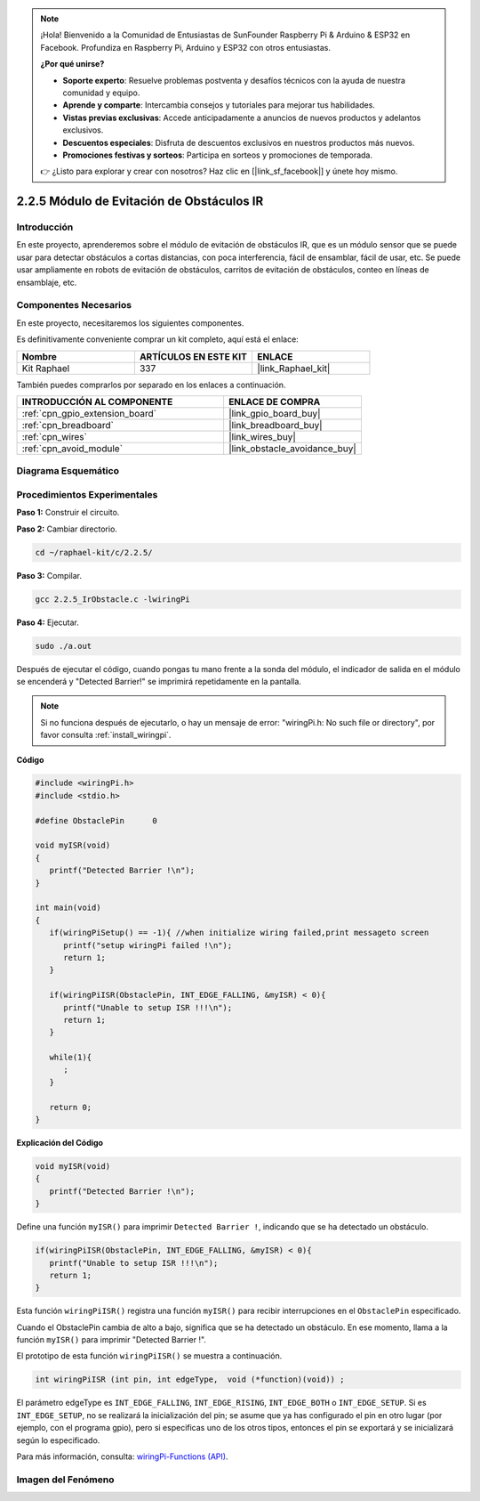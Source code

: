 .. note::

    ¡Hola! Bienvenido a la Comunidad de Entusiastas de SunFounder Raspberry Pi & Arduino & ESP32 en Facebook. Profundiza en Raspberry Pi, Arduino y ESP32 con otros entusiastas.

    **¿Por qué unirse?**

    - **Soporte experto**: Resuelve problemas postventa y desafíos técnicos con la ayuda de nuestra comunidad y equipo.
    - **Aprende y comparte**: Intercambia consejos y tutoriales para mejorar tus habilidades.
    - **Vistas previas exclusivas**: Accede anticipadamente a anuncios de nuevos productos y adelantos exclusivos.
    - **Descuentos especiales**: Disfruta de descuentos exclusivos en nuestros productos más nuevos.
    - **Promociones festivas y sorteos**: Participa en sorteos y promociones de temporada.

    👉 ¿Listo para explorar y crear con nosotros? Haz clic en [|link_sf_facebook|] y únete hoy mismo.

.. _2.2.5_c_pi5:

2.2.5 Módulo de Evitación de Obstáculos IR
=============================================

Introducción
---------------

En este proyecto, aprenderemos sobre el módulo de evitación de obstáculos IR, que es un módulo sensor que se puede usar para detectar obstáculos a cortas distancias, con poca interferencia, fácil de ensamblar, fácil de usar, etc. Se puede usar ampliamente en robots de evitación de obstáculos, carritos de evitación de obstáculos, conteo en líneas de ensamblaje, etc.


Componentes Necesarios
-------------------------

En este proyecto, necesitaremos los siguientes componentes.

.. image:: ../img/2.2.5component.png
   :width: 700
   :align: center

Es definitivamente conveniente comprar un kit completo, aquí está el enlace:

.. list-table::
    :widths: 20 20 20
    :header-rows: 1

    *   - Nombre	
        - ARTÍCULOS EN ESTE KIT
        - ENLACE
    *   - Kit Raphael
        - 337
        - |link_Raphael_kit|

También puedes comprarlos por separado en los enlaces a continuación.

.. list-table::
    :widths: 30 20
    :header-rows: 1

    *   - INTRODUCCIÓN AL COMPONENTE
        - ENLACE DE COMPRA

    *   - :ref:`cpn_gpio_extension_board`
        - |link_gpio_board_buy|
    *   - :ref:`cpn_breadboard`
        - |link_breadboard_buy|
    *   - :ref:`cpn_wires`
        - |link_wires_buy|
    *   - :ref:`cpn_avoid_module`
        - |link_obstacle_avoidance_buy|

Diagrama Esquemático
------------------------

.. image:: ../img/IR_schematic.png
   :width: 500
   :align: center

Procedimientos Experimentales
---------------------------------

**Paso 1:** Construir el circuito.

.. image:: ../img/2.2.5fritzing.png
   :width: 700
   :align: center

**Paso 2:** Cambiar directorio.

.. raw:: html

   <run></run>

.. code-block::
   
   cd ~/raphael-kit/c/2.2.5/

**Paso 3:** Compilar.

.. raw:: html

   <run></run>

.. code-block::

   gcc 2.2.5_IrObstacle.c -lwiringPi

**Paso 4:** Ejecutar.

.. raw:: html

   <run></run>

.. code-block::

   sudo ./a.out

Después de ejecutar el código, cuando pongas tu mano frente a la sonda del módulo, 
el indicador de salida en el módulo se encenderá y "Detected Barrier!" se imprimirá 
repetidamente en la pantalla.

.. note::

   Si no funciona después de ejecutarlo, o hay un mensaje de error: \"wiringPi.h: No such file or directory\", por favor consulta :ref:`install_wiringpi`.

**Código**

.. code-block:: c

   #include <wiringPi.h>
   #include <stdio.h>

   #define ObstaclePin      0

   void myISR(void)
   {
      printf("Detected Barrier !\n");
   }

   int main(void)
   {
      if(wiringPiSetup() == -1){ //when initialize wiring failed,print messageto screen
         printf("setup wiringPi failed !\n");
         return 1; 
      }
      
      if(wiringPiISR(ObstaclePin, INT_EDGE_FALLING, &myISR) < 0){
         printf("Unable to setup ISR !!!\n");
         return 1;
      }
      
      while(1){
         ;
      }

      return 0;
   }

**Explicación del Código**

.. code-block:: c

   void myISR(void)
   {
      printf("Detected Barrier !\n");
   }

Define una función ``myISR()`` para imprimir ``Detected Barrier !``, indicando que se ha detectado un obstáculo.

.. code-block:: c

   if(wiringPiISR(ObstaclePin, INT_EDGE_FALLING, &myISR) < 0){
      printf("Unable to setup ISR !!!\n");
      return 1;
   }

Esta función ``wiringPiISR()`` registra una función ``myISR()`` para recibir interrupciones en el ``ObstaclePin`` especificado.

Cuando el ObstaclePin cambia de alto a bajo, significa que se ha detectado un obstáculo. En ese momento, llama a la función ``myISR()`` para imprimir "Detected Barrier !".

El prototipo de esta función ``wiringPiISR()`` se muestra a continuación.

.. code-block:: c

   int wiringPiISR (int pin, int edgeType,  void (*function)(void)) ;

El parámetro edgeType es ``INT_EDGE_FALLING``, ``INT_EDGE_RISING``, ``INT_EDGE_BOTH`` o ``INT_EDGE_SETUP``. Si es ``INT_EDGE_SETUP``, no se realizará la inicialización del pin; se asume que ya has configurado el pin en otro lugar (por ejemplo, con el programa gpio), pero si especificas uno de los otros tipos, entonces el pin se exportará y se inicializará según lo especificado.

Para más información, consulta: `wiringPi-Functions (API) <https://projects.drogon.net/raspberry-pi/wiringpi/functions/>`_.

Imagen del Fenómeno
-----------------------

.. image:: ../img/2.2.5IR.JPG
   :width: 500
   :align: center